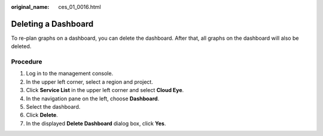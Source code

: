 :original_name: ces_01_0016.html

.. _ces_01_0016:

Deleting a Dashboard
====================

To re-plan graphs on a dashboard, you can delete the dashboard. After that, all graphs on the dashboard will also be deleted.

Procedure
---------

#. Log in to the management console.
#. In the upper left corner, select a region and project.
#. Click **Service List** in the upper left corner and select **Cloud Eye**.
#. In the navigation pane on the left, choose **Dashboard**.
#. Select the dashboard.
#. Click **Delete**.
#. In the displayed **Delete Dashboard** dialog box, click **Yes**.
